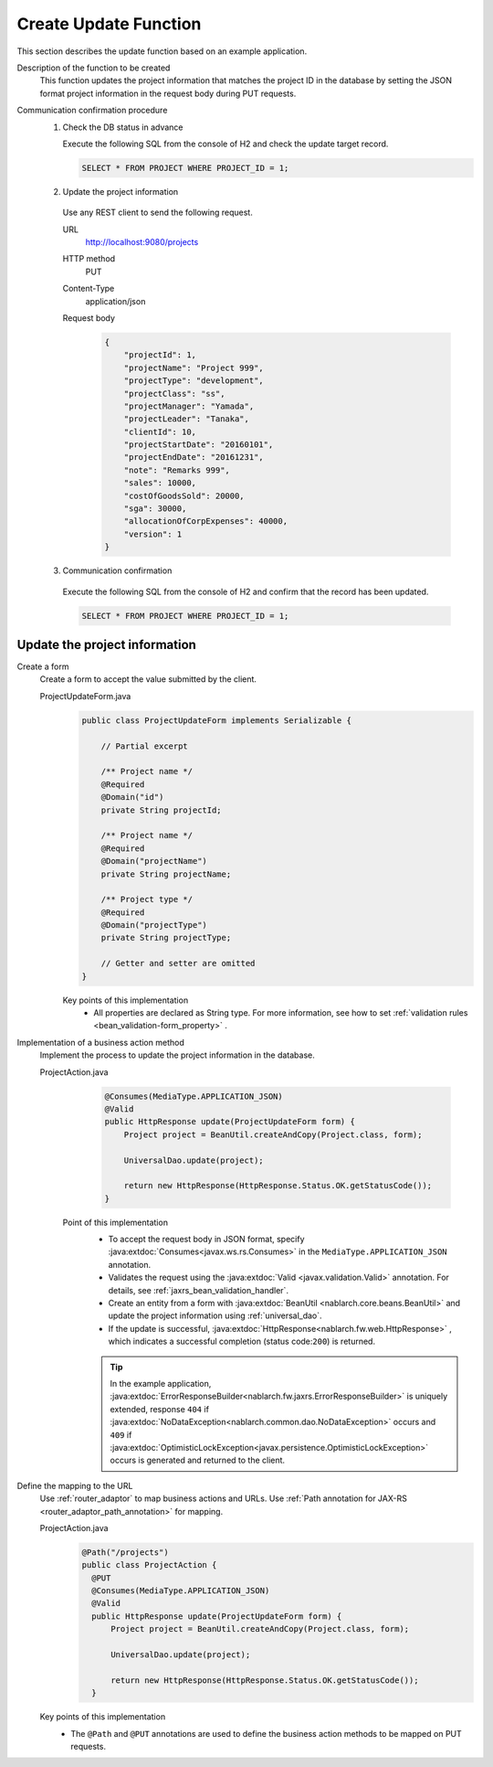 Create Update Function
================================================================
This section describes the update function based on an example application.
 
Description of the function to be created
  This function updates the project information that matches the project ID in the database by setting the JSON format project information in the request body during PUT requests.

Communication confirmation procedure
  1. Check the DB status in advance
 
     Execute the following SQL from the console of H2 and check the update target record.
 
     .. code-block:: sql
 
       SELECT * FROM PROJECT WHERE PROJECT_ID = 1;
 
  2. Update the project information
 
    Use any REST client to send the following request.
 
    URL
      http://localhost:9080/projects
    HTTP method
      PUT
    Content-Type
      application/json
    Request body
      .. code-block:: json
 
        {
            "projectId": 1,
            "projectName": "Project 999",
            "projectType": "development",
            "projectClass": "ss",
            "projectManager": "Yamada",
            "projectLeader": "Tanaka",
            "clientId": 10,
            "projectStartDate": "20160101",
            "projectEndDate": "20161231",
            "note": "Remarks 999",
            "sales": 10000,
            "costOfGoodsSold": 20000,
            "sga": 30000,
            "allocationOfCorpExpenses": 40000,
            "version": 1
        }
 
  3. Communication confirmation
 
    Execute the following SQL from the console of H2 and confirm that the record has been updated.
 
    .. code-block:: sql
 
      SELECT * FROM PROJECT WHERE PROJECT_ID = 1;
 
Update the project information
---------------------------------------

Create a form
  Create a form to accept the value submitted by the client.
 
  ProjectUpdateForm.java
    .. code-block:: java
 
      public class ProjectUpdateForm implements Serializable {
 
          // Partial excerpt

          /** Project name */
          @Required
          @Domain("id")
          private String projectId;
 
          /** Project name */
          @Required
          @Domain("projectName")
          private String projectName;

          /** Project type */
          @Required
          @Domain("projectType")
          private String projectType;
 
          // Getter and setter are omitted
      }
 
    Key points of this implementation
     * All properties are declared as String type. For more information, see how to set :ref:`validation rules <bean_validation-form_property>` .
 
Implementation of a business action method
  Implement the process to update the project information in the database.
 
  ProjectAction.java
    .. code-block:: java

      @Consumes(MediaType.APPLICATION_JSON)
      @Valid
      public HttpResponse update(ProjectUpdateForm form) {
          Project project = BeanUtil.createAndCopy(Project.class, form);

          UniversalDao.update(project);

          return new HttpResponse(HttpResponse.Status.OK.getStatusCode());
      }
 
   Point of this implementation
    * To accept the request body in JSON format, specify :java:extdoc:`Consumes<javax.ws.rs.Consumes>` in the ``MediaType.APPLICATION_JSON`` annotation. 
    * Validates the request using the :java:extdoc:`Valid <javax.validation.Valid>` annotation.
      For details, see :ref:`jaxrs_bean_validation_handler`.
    * Create an entity from a form with :java:extdoc:`BeanUtil <nablarch.core.beans.BeanUtil>` and update the project information using :ref:`universal_dao`.
    * If the update is successful, :java:extdoc:`HttpResponse<nablarch.fw.web.HttpResponse>` , which indicates a successful completion (status code:``200``) is returned.
    
    .. tip::
      In the example application, :java:extdoc:`ErrorResponseBuilder<nablarch.fw.jaxrs.ErrorResponseBuilder>`  is uniquely extended, 
      response ``404`` if :java:extdoc:`NoDataException<nablarch.common.dao.NoDataException>` occurs and ``409`` if :java:extdoc:`OptimisticLockException<javax.persistence.OptimisticLockException>` occurs is generated and returned to the client.

Define the mapping to the URL
  Use :ref:`router_adaptor` to map business actions and URLs.
  Use :ref:`Path annotation for JAX-RS <router_adaptor_path_annotation>` for mapping.

  ProjectAction.java
    .. code-block:: java

      @Path("/projects")
      public class ProjectAction {
        @PUT
        @Consumes(MediaType.APPLICATION_JSON)
        @Valid
        public HttpResponse update(ProjectUpdateForm form) {
            Project project = BeanUtil.createAndCopy(Project.class, form);

            UniversalDao.update(project);

            return new HttpResponse(HttpResponse.Status.OK.getStatusCode());
        }

  Key points of this implementation
    * The ``@Path`` and ``@PUT`` annotations are used to define the business action methods to be mapped on PUT requests.
